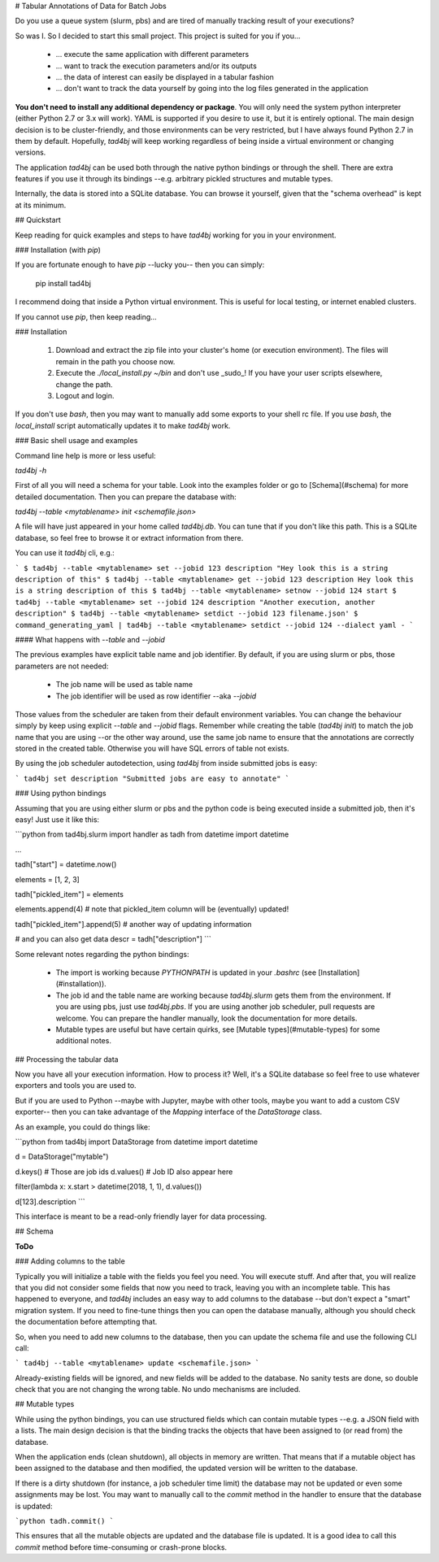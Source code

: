 # Tabular Annotations of Data for Batch Jobs

Do you use a queue system (slurm, pbs) and are tired of manually tracking result of your executions?

So was I. So I decided to start this small project. This project is suited for you if you...

 - ... execute the same application with different parameters
 - ... want to track the execution parameters and/or its outputs
 - ... the data of interest can easily be displayed in a tabular fashion
 - ... don't want to track the data yourself by going into the log files generated in the application

**You don't need to install any additional dependency or package**. You will only need the system python interpreter (either Python 2.7 or 3.x will work). YAML is supported if you desire to use it, but it is entirely optional. The main design decision is to be cluster-friendly, and those environments can be very restricted, but I have always found Python 2.7 in them by default. Hopefully, `tad4bj` will keep working regardless of being inside a virtual environment or changing versions.

The application `tad4bj` can be used both through the native python bindings or through the shell. There are extra features if you use it through its bindings --e.g. arbitrary pickled structures and mutable types.

Internally, the data is stored into a SQLite database. You can browse it yourself, given that the "schema overhead" is kept at its minimum.

## Quickstart

Keep reading for quick examples and steps to have `tad4bj` working for you in your environment.

### Installation (with `pip`)

If you are fortunate enough to have `pip` --lucky you-- then you can simply:

    pip install tad4bj

I recommend doing that inside a Python virtual environment. This is useful for local testing, or internet enabled clusters.

If you cannot use `pip`, then keep reading...

### Installation

 1. Download and extract the zip file into your cluster's home (or execution environment). The files will remain in the path you choose now.
 2. Execute the `./local_install.py ~/bin` and don't use _sudo_! If you have your user scripts elsewhere, change the path.
 3. Logout and login.

If you don't use `bash`, then you may want to manually add some exports to your shell rc file. If you use `bash`, the `local_install`
script automatically updates it to make `tad4bj` work.

### Basic shell usage and examples

Command line help is more or less useful:

`tad4bj -h`

First of all you will need a schema for your table. Look into the examples folder or go to [Schema](#schema) for more detailed documentation. Then you can prepare the database with:

`tad4bj --table <mytablename> init <schemafile.json>`

A file will have just appeared in your home called `tad4bj.db`. You can tune that if you don't like this path. This is a SQLite database, so feel free to browse it or extract information from there.

You can use it `tad4bj` cli, e.g.:

```
$ tad4bj --table <mytablename> set --jobid 123 description "Hey look this is a string description of this"
$ tad4bj --table <mytablename> get --jobid 123 description
Hey look this is a string description of this
$ tad4bj --table <mytablename> setnow --jobid 124 start
$ tad4bj --table <mytablename> set --jobid 124 description "Another execution, another description"
$ tad4bj --table <mytablename> setdict --jobid 123 filename.json'
$ command_generating_yaml | tad4bj --table <mytablename> setdict --jobid 124 --dialect yaml -
```

#### What happens with `--table` and `--jobid`

The previous examples have explicit table name and job identifier. By default, if you are using slurm or pbs, those parameters are not needed:

 - The job name will be used as table name
 - The job identifier will be used as row identifier --aka `--jobid`

Those values from the scheduler are taken from their default environment variables. You can change the behaviour simply by keep using explicit `--table` and `--jobid` flags. Remember while creating the table (`tad4bj init`) to match the job name that you are using --or the other way around, use the same job name to ensure that the annotations are correctly stored in the created table. Otherwise you will have SQL errors of table not exists.

By using the job scheduler autodetection, using `tad4bj` from inside submitted jobs is easy:

```
tad4bj set description "Submitted jobs are easy to annotate"
```

### Using python bindings

Assuming that you are using either slurm or pbs and the python code is being executed inside a submitted job, then it's easy! Just use it like this:

```python
from tad4bj.slurm import handler as tadh
from datetime import datetime

...

tadh["start"] = datetime.now()

elements = [1, 2, 3]

tadh["pickled_item"] = elements

elements.append(4)  # note that pickled_item column will be (eventually) updated!

tadh["pickled_item"].append(5)  # another way of updating information

# and you can also get data
descr = tadh["description"]
```

Some relevant notes regarding the python bindings:

 - The import is working because `PYTHONPATH` is updated in your `.bashrc` (see [Installation](#installation)).
 - The job id and the table name are working because `tad4bj.slurm` gets them from the environment. If you are using pbs, just use `tad4bj.pbs`. If you are using another job scheduler, pull requests are welcome. You can prepare the handler manually, look the documentation for more details.
 - Mutable types are useful but have certain quirks, see [Mutable types](#mutable-types) for some additional notes.

## Processing the tabular data

Now you have all your execution information. How to process it? Well, it's a SQLite database so feel free to use whatever exporters and tools you are used to.

But if you are used to Python --maybe with Jupyter, maybe with other tools, maybe you want to add a custom CSV exporter-- then you can take advantage of the `Mapping` interface of the `DataStorage` class.

As an example, you could do things like:

```python
from tad4bj import DataStorage
from datetime import datetime

d = DataStorage("mytable")

d.keys()  # Those are job ids
d.values() # Job ID also appear here

filter(lambda x: x.start > datetime(2018, 1, 1), d.values())

d[123].description
```

This interface is meant to be a read-only friendly layer for data processing.

## Schema

**ToDo**

### Adding columns to the table

Typically you will initialize a table with the fields you feel you need. You will execute stuff. And after that, you will realize that you did not consider some fields that now you need to track, leaving you with an incomplete table. This has happened to everyone, and `tad4bj` includes an easy way to add columns to the database --but don't expect a "smart" migration system. If you need to fine-tune things then you can open the database manually, although you should check the documentation before attempting that.

So, when you need to add new columns to the database, then you can update the schema file and use the following CLI call:

```
tad4bj --table <mytablename> update <schemafile.json>
```

Already-existing fields will be ignored, and new fields will be added to the database. No sanity tests are done, so double check that you are not changing the wrong table. No undo mechanisms are included.

## Mutable types

While using the python bindings, you can use structured fields which can contain mutable types --e.g. a JSON field with a lists. The main design decision is that the binding tracks the objects that have been assigned to (or read from) the database.

When the application ends (clean shutdown), all objects in memory are written. That means that if a mutable object has been assigned to the database and then modified, the updated version will be written to the database.

If there is a dirty shutdown (for instance, a job scheduler time limit) the database may not be updated or even some assignments may be lost. You may want to manually call to the `commit` method in the handler to ensure that the database is updated:

```python
tadh.commit()
```

This ensures that all the mutable objects are updated and the database file is updated. It is a good idea to call this `commit` method before time-consuming or crash-prone blocks. 


